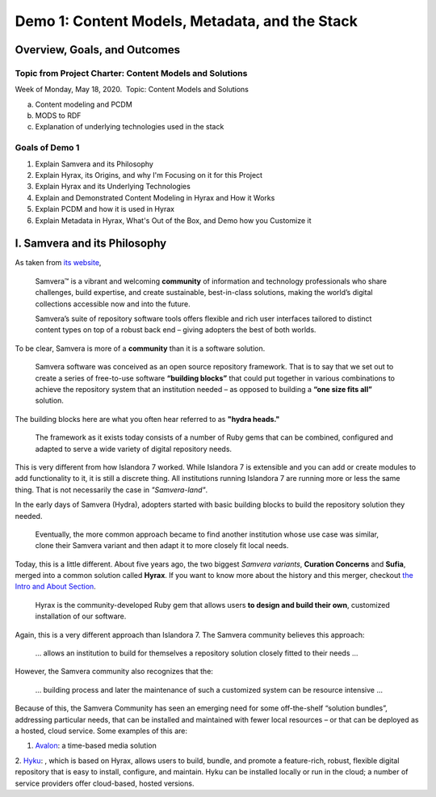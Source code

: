Demo 1: Content Models, Metadata, and the Stack
===============================================

Overview, Goals, and Outcomes
-----------------------------

========================================================
Topic from Project Charter: Content Models and Solutions
========================================================

Week of Monday, May 18, 2020. ​ Topic: Content Models and Solutions

a. Content modeling and PCDM
b. MODS to RDF
c. Explanation of underlying technologies used in the stack

===============
Goals of Demo 1
===============

1. Explain Samvera and its Philosophy
2. Explain Hyrax, its Origins, and why I'm Focusing on it for this Project
3. Explain Hyrax and its Underlying Technologies
4. Explain and Demonstrated Content Modeling in Hyrax and How it Works
5. Explain PCDM and how it is used in Hyrax
6. Explain Metadata in Hyrax, What's Out of the Box, and Demo how you Customize it

I. Samvera and its Philosophy
-----------------------------

As taken from `its website <https://samvera.org/>`_,

    Samvera™ is a vibrant and welcoming **community** of information and technology professionals who share challenges,
    build expertise, and create sustainable, best-in-class solutions, making the world’s digital collections accessible
    now and into the future.

    Samvera’s suite of repository software tools offers flexible and rich user interfaces tailored to distinct content
    types on top of a robust back end – giving adopters the best of both worlds.

To be clear, Samvera is more of a **community** than it is a software solution.

    Samvera software was conceived as an open source repository framework.  That is to say that we set out to create a
    series of free-to-use software **“building blocks”** that could put together in various combinations to achieve the
    repository system that an institution needed – as opposed to building a **“one size fits all”** solution.

The building blocks here are what you often hear referred to as **"hydra heads."**

    The framework as it exists today consists of a number of Ruby gems that can be combined, configured and adapted to
    serve a wide variety of digital repository needs.

This is very different from how Islandora 7 worked.  While Islandora 7 is extensible and you can add or create modules
to add functionality to it, it is still a discrete thing. All institutions running Islandora 7 are running more or less
the same thing.  That is not necessarily the case in *"Samvera-land"*.

In the early days of Samvera (Hydra), adopters started with basic building blocks to build the repository solution they
needed.

    Eventually, the more common approach became to find another institution whose use case was similar, clone their
    Samvera variant and then adapt it to more closely fit local needs.

Today, this is a little different.  About five years ago, the two biggest *Samvera variants*, **Curation Concerns**
and **Sufia**, merged into a common solution called **Hyrax**. If you want to know more about the history and this merger,
checkout `the Intro and About Section <https://utk-hyrax-review-docs.readthedocs.io/en/latest/contents/1_intro.html>`_.

    Hyrax is the community-developed Ruby gem that allows users **to design and build their own**, customized installation
    of our software.

Again, this is a very different approach than Islandora 7. The Samvera community believes this approach:

    ... allows an institution to build for themselves a repository solution closely fitted to their needs ...

However, the Samvera community also recognizes that the:

    ... building process and later the maintenance of such a customized system can be resource intensive ...

Because of this, the Samvera Community has seen an emerging need for some off-the-shelf “solution bundles”,
addressing particular needs, that can be installed and maintained with fewer local resources – or that can be deployed
as a hosted, cloud service. Some examples of this are:

1. `Avalon <http://www.avalonmediasystem.org/project>`_: a time-based media solution
2. `Hyku <https://hyku.samvera.org/>`_: , which is based on Hyrax, allows users to build, bundle, and promote a feature-rich, robust, flexible
digital repository that is easy to install, configure, and maintain. Hyku can be installed locally or run in the cloud;
a number of service providers offer cloud-based, hosted versions.
